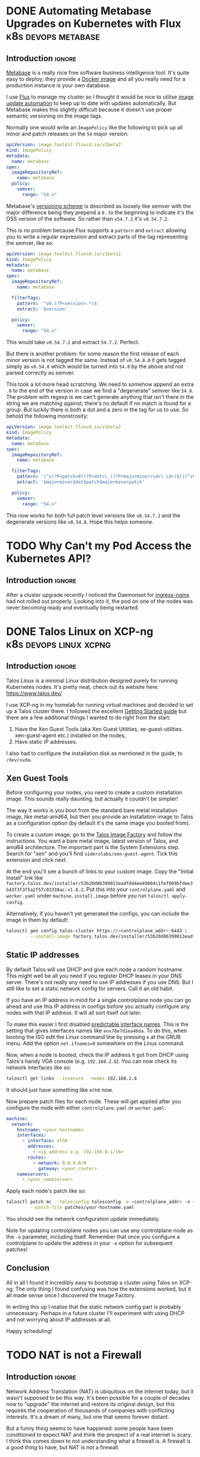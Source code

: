 #+author: George Kettleborough
#+hugo_draft: t
#+hugo_base_dir: ../
#+hugo_categories: Networking
#+html_container: section
#+html_container_nested: t


* DONE Automating Metabase Upgrades on Kubernetes with Flux :k8s:devops:metabase:
CLOSED: [2025-05-27 Tue 21:04]
:PROPERTIES:
:EXPORT_FILE_NAME: automate-metabase-flux
:END:

** Introduction                                                      :ignore:

[[https://github.com/metabase/metabase][Metabase]] is a really nice free software business intelligence tool. It's quite easy to
deploy; they provide a [[https://hub.docker.com/r/metabase/metabase][Docker image]] and all you really need for a production instance is
your own database.

I use [[https://fluxcd.io/][Flux]] to manage my cluster so I thought it would be nice to utilise
[[https://fluxcd.io/flux/components/image/][image update automation]] to keep up to date
with updates automatically. But Metabase makes this slightly difficult because it
doesn't use proper semantic versioning on the image tags.

Normally one would write an ~ImagePolicy~ like the following to pick up all minor and
patch releases on the ~54~ major version:

#+begin_src yaml
apiVersion: image.toolkit.fluxcd.io/v1beta2
kind: ImagePolicy
metadata:
  name: metabase
spec:
  imageRepositoryRef:
    name: metabase
  policy:
    semver:
      range: "54.x"
#+end_src

Metabase's [[https://www.metabase.com/docs/latest/developers-guide/versioning][versioning scheme]] is described as loosely like semver with the major
difference being they prepend a ~0.~ to the beginning to indicate it's the OSS version
of the software. So rather than ~v54.7.2~ it's ~v0.54.7.2~.

This is no problem because Flux supports a ~pattern~ and ~extract~ allowing you to write
a regular expression and extract parts of the tag representing the semver, like so:

#+begin_src yaml
apiVersion: image.toolkit.fluxcd.io/v1beta2
kind: ImagePolicy
metadata:
  name: metabase
spec:
  imageRepositoryRef:
    name: metabase

  filterTags:
    pattern: '^v0.(?P<version>.*)$'
    extract: '$version'

  policy:
    semver:
      range: "54.x"
#+end_src

This would take ~v0.54.7.2~ and extract ~54.7.2~. Perfect.

But there is another problem: for some reason the first release of each minor version is
not tagged the same. Instead of ~v0.54.8.0~ it gets tagged simply as ~v0.54.8~ which
would be turned into ~54.8~ by the above and not parsed correctly as semver.

This took a lot more head scratching. We need to somehow append an extra ~.0~ to the end
of the version in case we find a "degenerate" semver like ~54.8~. The problem with
regexp is we can't generate anything that isn't there in the string we are matching
against; there's no default if no match is found for a group. But luckily there is both
a dot and a zero in the tag for us to use. So behold the following monstrosity:

#+begin_src yaml
apiVersion: image.toolkit.fluxcd.io/v1beta2
kind: ImagePolicy
metadata:
  name: metabase
spec:
  imageRepositoryRef:
    name: metabase

  filterTags:
    pattern: '(^v(?P<patch>0)(?P<dot>\.)(?P<majorminor>\d+\.\d+)$)|(^v0\.(?P<majorminorpatch>\d+\.\d+\.\d+)$)'
    extract: '$majorminor$dot$patch$majorminorpatch'

  policy:
    semver:
      range: "54.x"
#+end_src

This now works for both full patch level versions like ~v0.54.7.2~ and the degenerate
versions like ~v0.54.8~. Hope this helps someone.

* TODO Why Can't my Pod Access the Kubernetes API?
:PROPERTIES:
:EXPORT_FILE_NAME: pod-no-k8s-api-access
:END:

** Introduction                                                      :ignore:

After a cluster upgrade recently I noticed the Daemonset for [[https://github.com/kubernetes/ingress-nginx][ingress-nginx]] had not
rolled out properly. Looking into it, the pod on one of the nodes was never becoming
ready and eventually being restarted.



* DONE Talos Linux on XCP-ng                         :k8s:devops:linux:xcpng:
CLOSED: [2024-11-09 Sat 16:19]
:PROPERTIES:
:EXPORT_FILE_NAME: talos-linux-xcp-ng
:END:

** Introduction                                                      :ignore:

Talos Linux is a minimal Linux distribution designed purely for running Kubernetes
nodes. It's pretty neat, check out its website here: https://www.talos.dev/

I use XCP-ng in my homelab for running virtual machines and decided to set up a Talos
cluster there. I followed the excellent [[https://www.talos.dev/v1.8/introduction/getting-started/][Getting Started guide]] but there are a few
additional things I wanted to do right from the start:

1. Have the Xen Guest Tools (aka Xen Guest Utilities,
   xe-guest-utilities. xen-guest-agent etc.) installed on the nodes,
2. Have static IP addresses.

I also had to configure the installation disk as mentioned in the guide, to ~/dev/xvda~.

** Xen Guest Tools

Before configuring your nodes, you need to create a custom installation image. This
sounds really daunting, but actually it couldn't be simpler!

The way it works is you boot from the standard bare metal installation image, like
metal-amd64, but then you provide an installation image to Talos as a configuration
option (by default it's the same image you booted from).

To create a custom image, go to the [[https://factory.talos.dev/][Talos Image Factory]] and follow the instructions. You
want a bare metal image, latest version of Talos, and amd64 architecture. The important
part is the System Extensions step. Search for "xen" and you'll find
~siderolabs/xen-guest-agent~. Tick this extension and click next.

At the end you'll see a bunch of links to your custom image. Copy the "Initial Install"
link like
~factory.talos.dev/installer/53b20d86399013eadfd44ee49804c1fef069bfdee3b43f3f3f5a2f57c03338ac:v1.8.2~.
Put this into your ~controlplane.yaml~ and ~worker.yaml~ under ~machine.install.image~
before you run ~talosctl apply-config~.

Alternatively, if you haven't yet generated the configs, you can include the image in
them by default:

#+begin_src sh
talosctl gen config talos-cluster https://<controlplane_addr>:6443 \
         --install-image factory.talos.dev/installer/53b20d86399013eadfd44ee49804c1fef069bfdee3b43f3f3f5a2f57c03338ac:v1.8.2
#+end_src

** Static IP addresses

By default Talos will use DHCP and give each node a random hostname. This might well be
all you need if you register DHCP leases in your DNS server. There's not really any need
to use IP addresses if you use DNS. But I still like to set a static network config for
servers. Call it an old habit.

If you have an IP address in mind for a single controlplane node you can go ahead and
use this IP address in configs before you actually configure any nodes with that IP
address. It will all sort itself out later.

To make this easier I first disabled [[https://www.talos.dev/v1.8/talos-guides/network/predictable-interface-names/][predictable interface names]]. This is the setting
that gives interfaces names like ~enx78e7d1ea46da~. To do this, when booting the ISO
edit the Linux command line by pressing ~e~ at the GRUB menu. Add the option
~net.ifnames=0~ somewhere on the Linux command.

Now, when a node is booted, check the IP address it got from DHCP using Talos's handy
VGA console (e.g. ~192.168.2.6~). You can now check its network interfaces like so:

#+begin_src sh
talosctl get links --insecure --nodes 192.168.2.6
#+end_src

It should just have something like ~eth0~ now.

Now prepare patch files for each node. These will get applied after you configure the
node with either ~controlplane.yaml~ or ~worker.yaml~:

#+begin_src yaml
machine:
  network:
    hostname: <your-hostname>
    interfaces:
      - interface: eth0
        addresses:
          - <ip_address e.g. 192.168.8.1/16>
        routes:
          - network: 0.0.0.0/0
            gateway: <your_router>
    nameservers:
      - <your_nameserver>
#+end_src

Apply each node's patch like so:

#+begin_src sh
talosctl patch mc --talosconfig talosconfig -e <controlplane_addr> -n <node_addr> \
         --patch-file patches/your-hostname.yaml
#+end_src

You should see the network configuration update immediately.

Note for updating controlplane nodes you can use any controlplane node as the ~-e~
parameter, including itself. Remember that once you configure a controlplane to update
the address in your ~-e~ option for subsequent patches!

** Conclusion

All in all I found it incredibly easy to bootstrap a cluster using Talos on XCP-ng. The
only thing I found confusing was how the extensions worked, but it all made sense once I
discovered the Image Factory.

In writing this up I realise that the static network config part is probably
unnecessary. Perhaps in a future cluster I'll experiment with using DHCP and not
worrying about IP addresses at all.

Happy scheduling!

* TODO NAT is not a Firewall
:PROPERTIES:
:EXPORT_FILE_NAME: nat-not-a-firewall
:END:

** Introduction                                                      :ignore:

Network Address Translation (NAT) is ubiquitous on the internet today, but it wasn't
supposed to be this way. It's been possible for a couple of decades now to "upgrade" the
internet and restore its original design, but this requires the cooperation of thousands
of companies with conflicting interests. It's a dream of many, but one that seems
forever distant.

But a funny thing seems to have happened: some people have been conditioned to expect
NAT and think the prospect of a real internet is scary. I think this comes down to not
understanding what a firewall is. A firewall is a good thing to have, but NAT is not a
firewall.

** What is the Internet?

The internet is a single global network capable of connecting any computer in the world
to any other computer. When you connect a computer to the internet in the UK it is
immediately capable of low latency communication with any computer currently online in
Australia, the USA, India, even Antarctica. All you require is a cheap local ISP, and
the internet takes care of the rest. It's quite remarkable and worth reflecting on how
well it works.

This is all enabled by a suite of protocols called the Internet Protocol suite.

* DONE Kubernetes Ingress vs Load Balancer                       :k8s:devops:
CLOSED: [2024-08-06 Tue 21:10]
:PROPERTIES:
:EXPORT_FILE_NAME: k8s-ingress-v-load-balancer
:EXPORT_HUGO_CUSTOM_FRONT_MATTER: :description Or how to deploy a web app to a cluster and make it publicly accessible
:END:

** Introduction                                                      :ignore:

I've been using Kubernetes successfully for a while, but I felt like I still didn't
fully understand the difference between an Ingress and a LoadBalancer. Whenever I tried
to find an explanation I'd find some vague thing like "they are sort of the same, but
not really".

The problem is I was thinking about these things wrong. One is not a replacement for
the other; they exist in different planes of abstraction within k8s. For someone who
just wants to deploy a web service, there are three orthogonal concepts you need to
understand in k8s.

** Workloads

The first thing you need to do is get your workload on to the cluster. As we're talking
about web apps, the workload we're talking about is a web server. Somehow you need to
run some kind of web server on the cluster. It doesn't matter if you're trying to deploy
a static site or a fully dynamic monolithic web app, the workload is a web server.

In this plane, Kubernetes doesn't know about web servers. It's designed to be more
general than that. It only knows about running workloads. The way you deliver a
webserver as a workload is to package it into a container image. Kubernetes does know
how to run a container image.

Building a container image is assumed knowledge here, but generally you would write a
~Dockerfile~ with the ~CMD~ set to run a webserver and an ~EXPOSE~ to set the port the
webserver is listening on.

The smallest deployable unit in K8s is actually a Pod, but a typical Pod consists of
just one container.

You can deploy your webserver as a Pod and it will run. When it runs the cluster will
automatically assign a unique IP address to the Pod that is valid within the
cluster. That was easy! But there are a couple of problems.

First note that the workload plane doesn't understand or care what type of workload you
are deploying. We want to deploy a service and running the server is an important part
of that, but how can clients access this? The workload plane gives you random
cluster-internal IP addresses for your Pods. That's it. As far as it's concerned you
might be running some batch job and that's all you need.

Secondly, running a Pod only ensures it runs one time. If it crashes, the node crashes
or it's evicted from a node, it won't get run again.

To get a workload to keep running you use a ReplicaSet. This is a configuration that
ensures a number of Pods are running at all times. If one of the Pods disappears for
whatever reason, the ReplicaSet will ensure it gets replaced. You can change the number
of replicas in a ReplicaSet at any time (referred to as scaling up or down). But you
can't change the Pod configuration. In particular, you can't change the image used. The
only way to upgrade your service would be to remove the ReplicaSet and add another one,
which would take the service down.

So we don't tend to use ReplicaSets directly. Instead we use a Deployment. A Deployment
is similar to a ReplicaSet but it allows you to change the image used by the
Pods. Changing the image causes a rollout to take place whereby each Pod is replaced
with the new version one by one. At each stage there are always the desired number of
replicas up and running.

A key thing to understand is that the Pods themselves are ephemeral. At any time the
actual Pods running your workload, and therefore their IP addresses, can change for
various reasons. The Deployment only makes sure the right *number* of Pods are
running at any one time. We'll need some way to access the Pods reliably. That's
addressed in the Services plane.

So to recap, use Deployments to ensure your desired workloads are running on the cluster
with the requested configurations etc. For a web app these workloads are webservers
packaged up as containers. The workload plane is only concerned with making sure your
webservers are running. It isn't concerned with how you or anyone else access those
webservers (because it doesn't even know or care that they are webservers).

** Services

The workload plane makes sure things run but doesn't provide a stable service (as the
underlying Pods will change). The services plane provides a stable service, but doesn't
care how things are run (that is handled by the workload plane).

A Service is a way to expose a number of (inherently unstable) Pods as a stable
service. You do that by labelling the Pods in the workload plane and selecting those
pods in the Service. The workload plane is free to do what it wants with those Pods
(move, upgrade, scale up/down etc.), but as long as the labels stay the same, your
service will remain available, it will just be backed by different Pods.

Note that the service plane is not specific to web services at all. These are just TCP
or UDP services and could be anything: a database, a message queue or, indeed, a
webserver, but no assumptions are made.

There are three[fn:1] levels (called "types") of Service, each building upon the last:

[fn:1] Actually, there is a fourth called ExternalName but, as far as I can tell, this
is completely different and doesn't build on the other three. It's more like an internal
CNAME record for an external service.

*** ClusterIP (the default)

This gives your service a stable internal cluster IP address, and a name in the internal
DNS server, like ~my-service.my-namespace~. If your service is currently backed by three
Pods, accessing the service IP address balances the traffic between those three Pods. No
matter what happens to the Pods, the service IP address stays the same, which means
other workloads in your cluster can access the service. But you still can't access it
from outside of the cluster.

*** NodePort

In addition to the above, this opens a high-numbered port on each node (the same port on
each node) through which you can access the service from *outside* of the cluster. What
this means is you could connect to any of the nodes in your cluster on the allocated
port (say 30233) and connect to the service.

Using a high-numbered port isn't expected for a web service, but in this configuration
you could have some external load balancer routing web traffic into your cluster through
the node ports.

Note that although you can access the service from outside the cluster, most clusters
themselves are not on the public internet but rather behind a firewall. So it will only
be internet accessible if the load balancer is configured that way.

*** LoadBalancer

In addition to the above, this also provisions a load balancer in the configuration
described above, usually allowing you to access services on the cluster from *outside of
your firewall* (ie. the internet). This happens automatically on cloud platforms but
there are bare metal options like MetalLB and even "fake" options like ServiceLB (used
in k3s).

So should you use a LoadBalancer for your web service? You can, but probably not. As
mentioned above the service plane is merely concerned with routing network traffic to
the right place. There's nothing HTTP specific here. So if you were to use LoadBalancer
you'd be responsible for things like TLS termination and you'd need one LoadBalancer per
service which could be expensive (generally you'll get a publicly routeable IPv4 address
per LoadBalancer).

A more common configuration is to use ingresses for web services, which we'll see next.

To recap, the service layer is concerned with providing a stable address and routing
network traffic from that address to the underlying Pods inside the cluster. It is not
concerned with how those Pods get provisioned. It is also not concerned with what kind
of network service it is (be it a web service or otherwise).

** Ingresses

Ingresses are specific to web services. The K8s docs are a little hesitant to say this
and I suspect they want to keep the concept more general, but in practice this is going
to be used primarily for web services. Ingresses allow you do things like route HTTP
traffic to different backends based on the hostname and/or path. If you've ever used
Apache VirtualHosts or written an Nginx config yourself this should be familiar. It is
also similar to things like API Gateway as used with AWS Lambda (in fact, Ingress is
in the process of being replaced by the "Gateway API" in K8s).

An Ingress maps rules to services, for example hostname ~www.example.com~ and path
~/api/~ can be set to a backend service ~my-service~. By itself the Ingress, like a
Deployment, is like a request for a desired state. To achieve anything it requires an
Ingress Controller to be installed in the cluster. It is the Ingress Controller that
actually does the routing. A typical Ingress Controller is Nginx.

It is this Ingress Controller that will typically be deployed as a Service with type
LoadBalancer. A typical configuration will be to have your web services deployed as
Deployments, exposed as Services (type ClusterIP) and mapped using Ingresses. The
Ingress Controller will be deployed as a Service type LoadBalancer and receive TCP
traffic from the external load balancer, perform TLS termination and route it to the
desired underling Service, which will then route it to the correct Pods.

** Conclusion

Hopefully this clears up the difference between Ingress and LoadBalancer. As you can
see, they are quite different because they essentially live in separate planes of
abstraction. An Ingress is HTTP specific and is concerned with routing HTTP requests to
the right backend. A LoadBalancer is a type of Service which is only concerned with
routing network traffic to Pods---it doesn't know about HTTP. They work together to give
a common and convenient configuration for deploying web apps.

* TODO My Router                                             :router:pfsense:
:PROPERTIES:
:EXPORT_FILE_NAME: my-router
:END:

* TODO My NAS                                                   :nas:storage:
:PROPERTIES:
:EXPORT_FILE_NAME: my-nas
:END:

* DONE Odd Problem Accessing OPNsense Web UI via "OPT1" Interface :opnsense:pfsense:routing:
CLOSED: [2024-04-24 Wed 21:50]
:PROPERTIES:
:EXPORT_FILE_NAME: opnsense-pfsense-reply-to
:END:

I ran into a weird problem where I couldn't access the OPNsense web UI using an OPT1
interface. The fix is easy, but it can be very confusing and it's all caused by an
unintuitive default.

#+begin_tldr
#+begin_tldr-heading
tl;dr
#+end_tldr-heading
If you can't access the web UI via an OPT1 interface, try disabling the "reply-to"
feature: https://docs.opnsense.org/manual/interfaces.html
#+end_tldr

I've been playing around with OPNsense inside a VM as I prepare to replace my current
pfSense router which is no longer fast enough.  I have a quad network card which is
passed through at the hardware level and, in addition, I have the virtual network
interface provided by the hypervisor, xcp-ng.

I thought it would be a nice idea to set the router up via the xcp-ng interface. That
would mean I could configure it entirely before swapping out my old router. In
particular I'd enable a DHCP server and set the IP address of the LAN interface to the
same as my current router without having to segregate it from my network.

So I set two of the physical interface to LAN and WAN, as you do, and enabled the xcp-ng
interface as the "OPT1" interface. OPT1 was set to be configured via DHCP so it would
just be a regular device on my network. I then added a firewall rule enabling access to
the web UI via OPT1.

But it didn't work.

I searched around a bit online and it seems loads of people have the same, or similar,
problems with accessing the web UI over OPT1. What was frustrating is there didn't
appear to be any answers. Most people suggested adding firewall rules, but I had already
done this; the traffic wasn't getting blocked.

** The problem

It turns out that any interface with an upstream gateway is considered a WAN-type
interface by OPNsense (and pfSense). This is the case when configuring via DHCP. The
upstream gateway is my network's router. This is the first thing I hadn't fully
understood.

The second thing is that both OPNsense and pfSense set a rather strange rule on any
WAN-type interface. This is apparently a very old default and unlikely to change, but it
can also be useful in some situations. Essentially, WAN-type interfaces reply to any
traffic, no matter where it comes from, via the upstream gateway. This is called
"reply-to".

I'm still a little unsure about what exactly was happening. At one point while I was
troubleshooting I had two interfaces plugged into my network, both configured via
DHCP. I saw packets entering the OPT1 interface then leaving to my network's router via
the other interface! Whatever happened, though, the replies were not making it back to
my PC.

** The solution

The solution is to disable reply-to somehow. This can be done globally or with firewall
rules. Now that I understand the problem, I went for the latter. It's really quite
simple in the end. Make a rule on OPT1 with the following settings:

- Action: Pass
- Direction: in
- TCP/IP: IPv4+IPv6
- Protocol: TCP
- Source: any
- Destination: This Firewall
- Ports: HTTP
- Reply-to: Disable (the most important; under advanced)

This is similar to the anti-lockout rule that would be added to the LAN interface, but
OPNsense doesn't add it to OPT1.

Hope this helps someone out of a similar situation! Happy routing!

* DONE Resolving Private IP Addresses with pfSense DNS Resolver :pfsense:dns:k8s:
CLOSED: [2023-10-01 Sun 23:10]
:PROPERTIES:
:EXPORT_FILE_NAME: pfsense-unbound-private
:END:

I use the Unbound DNS resolver built in to pfSense.  By default the resolver filters out
any results that are private IP addresses.  Normally this makes sense: no public domain
should have a private address.  But sometimes it does make sense.  For example there are
some useful services like [[https://sslip.io/][sslip.io]] that will resolve to any IP address that you like.
So ~127.0.0.1.sslip.io~ resolves to to ~127.0.0.1~.  This is can be useful for local
development, especially when working with containers and reverse proxies and the like.

To allow Unbound to resolve these properly an extra configuration needs to be added.
pfSense has no GUI config so this must be added under the custom options in the DNS
resolver settings in pfSense.  My options look like this:

#+begin_src conf
server:
private-domain: "azmk8s.io"
private-domain: "nip.io"
private-domain: "sslip.io"
private-domain: "traefik.me"
#+end_src

# Local Variables:
# org-footnote-section: nil
# End:
